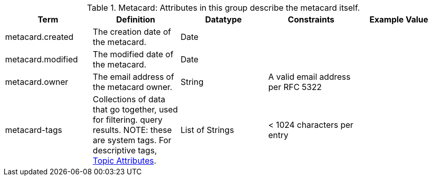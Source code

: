
.[[_metacard_attributes_table]]Metacard: Attributes in this group describe the metacard itself.
[cols="5" options="header"]
|===
|Term
|Definition
|Datatype
|Constraints
|Example Value

|metacard.created
|The creation date of the metacard.
|Date
| 
|

|metacard.modified
|The modified date of the metacard.
|Date
| 
| 

|metacard.owner
|The email address of the metacard owner.
|String
|A valid email address per RFC 5322
| 
 
|metacard-tags
|Collections of data that go together, used for filtering.
query results. NOTE: these are system tags. For descriptive tags, <<_topic_attributes_table,Topic Attributes>>.
|List of Strings
|< 1024 characters per entry
| 

|===
